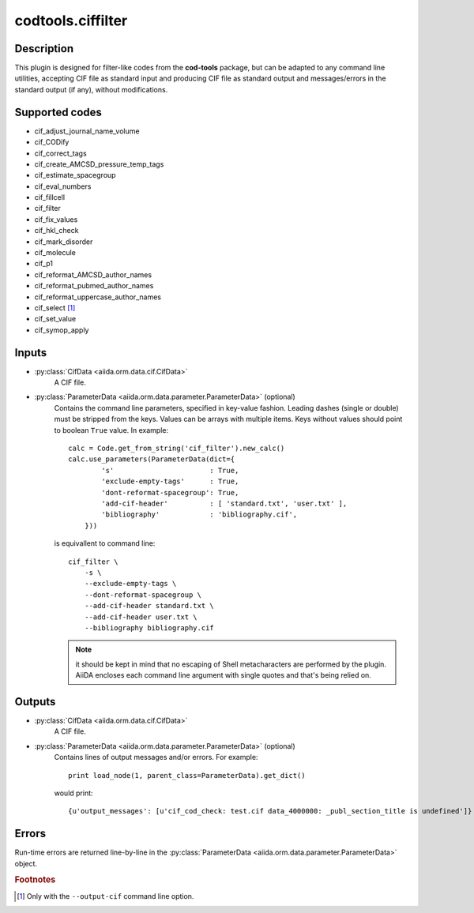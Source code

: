 codtools.ciffilter
++++++++++++++++++

Description
-----------
This plugin is designed for filter-like codes from the **cod-tools**
package, but can be adapted to any command line utilities, accepting
CIF file as standard input and producing CIF file as standard output and
messages/errors in the standard output (if any), without modifications.

Supported codes
---------------
* cif_adjust_journal_name_volume
* cif_CODify
* cif_correct_tags
* cif_create_AMCSD_pressure_temp_tags
* cif_estimate_spacegroup
* cif_eval_numbers
* cif_fillcell
* cif_filter
* cif_fix_values
* cif_hkl_check
* cif_mark_disorder
* cif_molecule
* cif_p1
* cif_reformat_AMCSD_author_names
* cif_reformat_pubmed_author_names
* cif_reformat_uppercase_author_names
* cif_select [#]_
* cif_set_value
* cif_symop_apply

.. _codtools_ciffilter_inputs:

Inputs
------
* :py:class:`CifData <aiida.orm.data.cif.CifData>`
    A CIF file.
* :py:class:`ParameterData <aiida.orm.data.parameter.ParameterData>` (optional)
    Contains the command line parameters, specified in key-value fashion.
    Leading dashes (single or double) must be stripped from the keys.
    Values can be arrays with multiple items. Keys without values should
    point to boolean ``True`` value. In example::

        calc = Code.get_from_string('cif_filter').new_calc()
        calc.use_parameters(ParameterData(dict={
                's'                       : True,
                'exclude-empty-tags'      : True,
                'dont-reformat-spacegroup': True,
                'add-cif-header'          : [ 'standard.txt', 'user.txt' ],
                'bibliography'            : 'bibliography.cif',
            }))

    is equivallent to command line::

        cif_filter \
            -s \
            --exclude-empty-tags \
            --dont-reformat-spacegroup \
            --add-cif-header standard.txt \
            --add-cif-header user.txt \
            --bibliography bibliography.cif

    .. note:: it should be kept in mind that no escaping of Shell
      metacharacters are performed by the plugin. AiiDA encloses each
      command line argument with single quotes and that's being relied on.

.. _codtools_ciffilter_outputs:

Outputs
-------
* :py:class:`CifData <aiida.orm.data.cif.CifData>`
    A CIF file.
* :py:class:`ParameterData <aiida.orm.data.parameter.ParameterData>` (optional)
    Contains lines of output messages and/or errors. For example::

        print load_node(1, parent_class=ParameterData).get_dict()

    would print::

        {u'output_messages': [u'cif_cod_check: test.cif data_4000000: _publ_section_title is undefined']}

Errors
------
Run-time errors are returned line-by-line in the
:py:class:`ParameterData <aiida.orm.data.parameter.ParameterData>` object.

.. rubric:: Footnotes

.. [#] Only with the ``--output-cif`` command line option.
